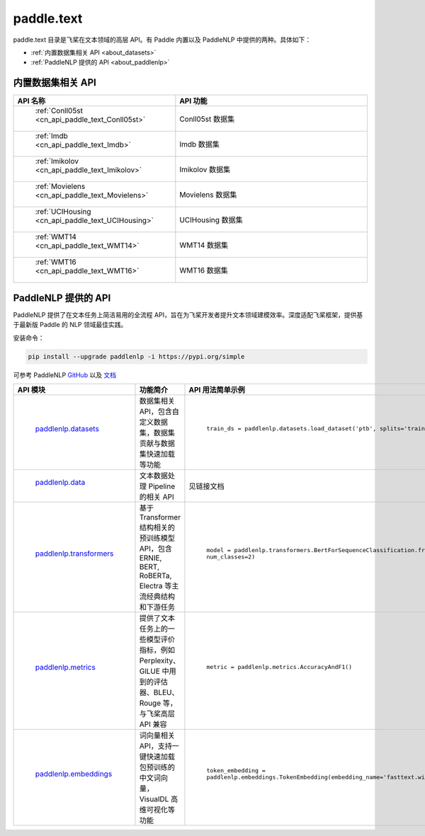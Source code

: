 .. _cn_overview_text:

paddle.text
---------------------

paddle.text 目录是飞桨在文本领域的高层 API。有 Paddle 内置以及 PaddleNLP 中提供的两种。具体如下：

-  :ref:`内置数据集相关 API <about_datasets>`
-  :ref:`PaddleNLP 提供的 API <about_paddlenlp>`

.. _about_datasets:

内置数据集相关 API
::::::::::::::::::::

.. csv-table::
    :header: "API 名称", "API 功能"
    :widths: 10, 30

    " :ref:`Conll05st <cn_api_paddle_text_Conll05st>` ", "Conll05st 数据集"
    " :ref:`Imdb <cn_api_paddle_text_Imdb>` ", "Imdb 数据集"
    " :ref:`Imikolov <cn_api_paddle_text_Imikolov>` ", "Imikolov 数据集"
    " :ref:`Movielens <cn_api_paddle_text_Movielens>` ", "Movielens 数据集"
    " :ref:`UCIHousing <cn_api_paddle_text_UCIHousing>` ", "UCIHousing 数据集"
    " :ref:`WMT14 <cn_api_paddle_text_WMT14>` ", "WMT14 数据集"
    " :ref:`WMT16 <cn_api_paddle_text_WMT16>` ", "WMT16 数据集"

.. _about_paddlenlp:

PaddleNLP 提供的 API
::::::::::::::::::::

PaddleNLP 提供了在文本任务上简洁易用的全流程 API，旨在为飞桨开发者提升文本领域建模效率。深度适配飞桨框架，提供基于最新版 Paddle 的 NLP 领域最佳实践。

安装命令：

.. code-block::

    pip install --upgrade paddlenlp -i https://pypi.org/simple


可参考 PaddleNLP `GitHub <https://github.com/PaddlePaddle/PaddleNLP>`_ 以及 `文档 <https://paddlenlp.readthedocs.io/zh/latest/index.html>`_

.. csv-table::
    :header: "API 模块", "功能简介", "API 用法简单示例"
    :widths: 10, 20, 20

    " `paddlenlp.datasets <https://paddlenlp.readthedocs.io/zh/latest/data_prepare/dataset_list.html>`_ ", "数据集相关 API，包含自定义数据集，数据集贡献与数据集快速加载等功能", " ``train_ds = paddlenlp.datasets.load_dataset('ptb', splits='train')`` "
    " `paddlenlp.data <https://paddlenlp.readthedocs.io/zh/latest/data_prepare/data_preprocess.html>`_ ", "文本数据处理 Pipeline 的相关 API", "见链接文档"
    " `paddlenlp.transformers <https://paddlenlp.readthedocs.io/zh/latest/source/paddlenlp.transformers.html>`_ ", "基于 Transformer 结构相关的预训练模型 API，包含 ERNIE, BERT, RoBERTa, Electra 等主流经典结构和下游任务", " ``model = paddlenlp.transformers.BertForSequenceClassification.from_pretrained('bert-wwm-chinese', num_classes=2)`` "
    " `paddlenlp.metrics <https://paddlenlp.readthedocs.io/zh/latest/metrics/metrics.html>`_", "提供了文本任务上的一些模型评价指标，例如 Perplexity、GlLUE 中用到的评估器、BLEU、Rouge 等，与飞桨高层 API 兼容", " ``metric = paddlenlp.metrics.AccuracyAndF1()`` "
    " `paddlenlp.embeddings <https://paddlenlp.readthedocs.io/zh/latest/model_zoo/embeddings.html>`_", "词向量相关 API，支持一键快速加载包预训练的中文词向量，VisualDL 高维可视化等功能", " ``token_embedding = paddlenlp.embeddings.TokenEmbedding(embedding_name='fasttext.wiki-news.target.word-word.dim300.en')`` "

